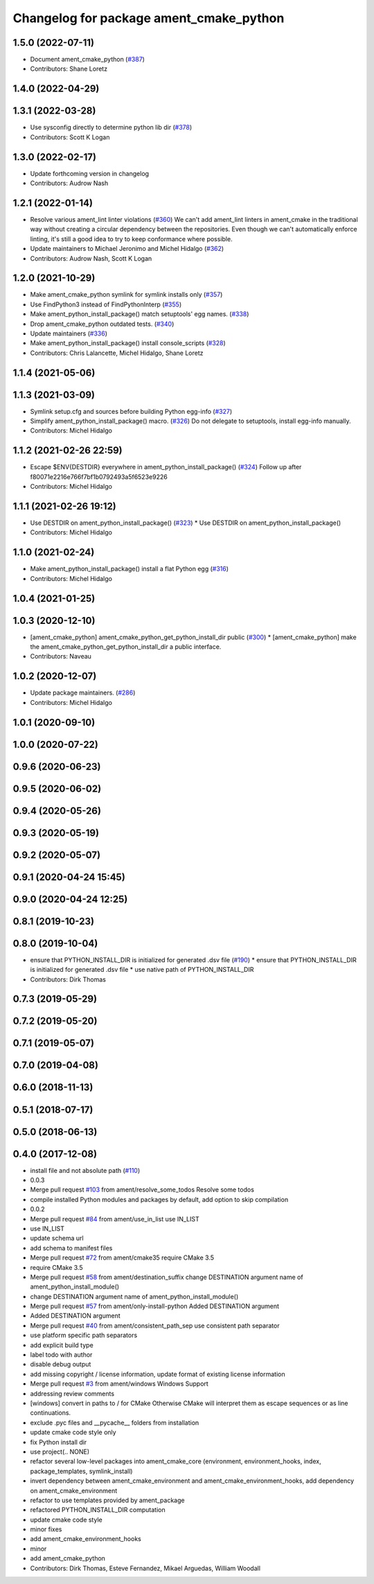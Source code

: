 ^^^^^^^^^^^^^^^^^^^^^^^^^^^^^^^^^^^^^^^^
Changelog for package ament_cmake_python
^^^^^^^^^^^^^^^^^^^^^^^^^^^^^^^^^^^^^^^^

1.5.0 (2022-07-11)
------------------
* Document ament_cmake_python (`#387 <https://github.com/ament/ament_cmake/issues/387>`_)
* Contributors: Shane Loretz

1.4.0 (2022-04-29)
------------------

1.3.1 (2022-03-28)
------------------
* Use sysconfig directly to determine python lib dir (`#378 <https://github.com/ament/ament_cmake/issues/378>`_)
* Contributors: Scott K Logan

1.3.0 (2022-02-17)
------------------
* Update forthcoming version in changelog
* Contributors: Audrow Nash

1.2.1 (2022-01-14)
------------------
* Resolve various ament_lint linter violations (`#360 <https://github.com/ament/ament_cmake/issues/360>`_)
  We can't add ament_lint linters in ament_cmake in the traditional way
  without creating a circular dependency between the repositories. Even
  though we can't automatically enforce linting, it's still a good idea to
  try to keep conformance where possible.
* Update maintainers to Michael Jeronimo and Michel Hidalgo (`#362 <https://github.com/ament/ament_cmake/issues/362>`_)
* Contributors: Audrow Nash, Scott K Logan

1.2.0 (2021-10-29)
------------------
* Make ament_cmake_python symlink for symlink installs only (`#357 <https://github.com/ament/ament_cmake/issues/357>`_)
* Use FindPython3 instead of FindPythonInterp (`#355 <https://github.com/ament/ament_cmake/issues/355>`_)
* Make ament_python_install_package() match setuptools' egg names. (`#338 <https://github.com/ament/ament_cmake/issues/338>`_)
* Drop ament_cmake_python outdated tests. (`#340 <https://github.com/ament/ament_cmake/issues/340>`_)
* Update maintainers (`#336 <https://github.com/ament/ament_cmake/issues/336>`_)
* Make ament_python_install_package() install console_scripts (`#328 <https://github.com/ament/ament_cmake/issues/328>`_)
* Contributors: Chris Lalancette, Michel Hidalgo, Shane Loretz

1.1.4 (2021-05-06)
------------------

1.1.3 (2021-03-09)
------------------
* Symlink setup.cfg and sources before building Python egg-info (`#327 <https://github.com/ament/ament_cmake/issues/327>`_)
* Simplify ament_python_install_package() macro. (`#326 <https://github.com/ament/ament_cmake/issues/326>`_)
  Do not delegate to setuptools, install egg-info manually.
* Contributors: Michel Hidalgo

1.1.2 (2021-02-26 22:59)
------------------------
* Escape $ENV{DESTDIR} everywhere in ament_python_install_package() (`#324 <https://github.com/ament/ament_cmake/issues/324>`_)
  Follow up after f80071e2216e766f7bf1b0792493a5f6523e9226
* Contributors: Michel Hidalgo

1.1.1 (2021-02-26 19:12)
------------------------
* Use DESTDIR on ament_python_install_package() (`#323 <https://github.com/ament/ament_cmake/issues/323>`_)
  * Use DESTDIR on ament_python_install_package()
* Contributors: Michel Hidalgo

1.1.0 (2021-02-24)
------------------
* Make ament_python_install_package() install a flat Python egg (`#316 <https://github.com/ament/ament_cmake/issues/316>`_)
* Contributors: Michel Hidalgo

1.0.4 (2021-01-25)
------------------

1.0.3 (2020-12-10)
------------------
* [ament_cmake_python] ament_cmake_python_get_python_install_dir public (`#300 <https://github.com/ament/ament_cmake/issues/300>`_)
  * [ament_cmake_python] make the ament_cmake_python_get_python_install_dir a public interface.
* Contributors: Naveau

1.0.2 (2020-12-07)
------------------
* Update package maintainers. (`#286 <https://github.com/ament/ament_cmake/issues/286>`_)
* Contributors: Michel Hidalgo

1.0.1 (2020-09-10)
------------------

1.0.0 (2020-07-22)
------------------

0.9.6 (2020-06-23)
------------------

0.9.5 (2020-06-02)
------------------

0.9.4 (2020-05-26)
------------------

0.9.3 (2020-05-19)
------------------

0.9.2 (2020-05-07)
------------------

0.9.1 (2020-04-24 15:45)
------------------------

0.9.0 (2020-04-24 12:25)
------------------------

0.8.1 (2019-10-23)
------------------

0.8.0 (2019-10-04)
------------------
* ensure that PYTHON_INSTALL_DIR is initialized for generated .dsv file (`#190 <https://github.com/ament/ament_cmake/issues/190>`_)
  * ensure that PYTHON_INSTALL_DIR is initialized for generated .dsv file
  * use native path of PYTHON_INSTALL_DIR
* Contributors: Dirk Thomas

0.7.3 (2019-05-29)
------------------

0.7.2 (2019-05-20)
------------------

0.7.1 (2019-05-07)
------------------

0.7.0 (2019-04-08)
------------------

0.6.0 (2018-11-13)
------------------

0.5.1 (2018-07-17)
------------------

0.5.0 (2018-06-13)
------------------

0.4.0 (2017-12-08)
------------------
* install file and not absolute path (`#110 <https://github.com/ament/ament_cmake/issues/110>`_)
* 0.0.3
* Merge pull request `#103 <https://github.com/ament/ament_cmake/issues/103>`_ from ament/resolve_some_todos
  Resolve some todos
* compile installed Python modules and packages by default, add option to skip compilation
* 0.0.2
* Merge pull request `#84 <https://github.com/ament/ament_cmake/issues/84>`_ from ament/use_in_list
  use IN_LIST
* use IN_LIST
* update schema url
* add schema to manifest files
* Merge pull request `#72 <https://github.com/ament/ament_cmake/issues/72>`_ from ament/cmake35
  require CMake 3.5
* require CMake 3.5
* Merge pull request `#58 <https://github.com/ament/ament_cmake/issues/58>`_ from ament/destination_suffix
  change DESTINATION argument name of ament_python_install_module()
* change DESTINATION argument name of ament_python_install_module()
* Merge pull request `#57 <https://github.com/ament/ament_cmake/issues/57>`_ from ament/only-install-python
  Added DESTINATION argument
* Added DESTINATION argument
* Merge pull request `#40 <https://github.com/ament/ament_cmake/issues/40>`_ from ament/consistent_path_sep
  use consistent path separator
* use platform specific path separators
* add explicit build type
* label todo with author
* disable debug output
* add missing copyright / license information, update format of existing license information
* Merge pull request `#3 <https://github.com/ament/ament_cmake/issues/3>`_ from ament/windows
  Windows Support
* addressing review comments
* [windows] convert \ in paths to / for CMake
  Otherwise CMake will interpret them as
  escape sequences or as line continuations.
* exclude .pyc files and __pycache_\_ folders from installation
* update cmake code style only
* fix Python install dir
* use project(.. NONE)
* refactor several low-level packages into ament_cmake_core (environment, environment_hooks, index, package_templates, symlink_install)
* invert dependency between ament_cmake_environment and ament_cmake_environment_hooks, add dependency on ament_cmake_environment
* refactor to use templates provided by ament_package
* refactored PYTHON_INSTALL_DIR computation
* update cmake code style
* minor fixes
* add ament_cmake_environment_hooks
* minor
* add ament_cmake_python
* Contributors: Dirk Thomas, Esteve Fernandez, Mikael Arguedas, William Woodall
